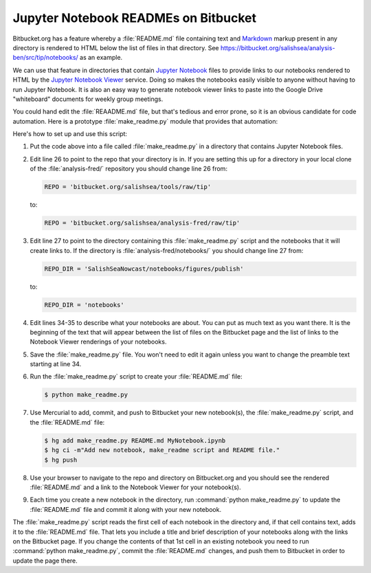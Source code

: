 .. _JupyterNotebookREADMEsOnBitbucekt:

*************************************
Jupyter Notebook READMEs on Bitbucket
*************************************

Bitbucket.org has a feature whereby a :file:`README.md` file containing text and `Markdown`_ markup present in any directory is rendered to HTML below the list of files in that directory.
See https://bitbucket.org/salishsea/analysis-ben/src/tip/notebooks/ as an example.

.. _Markdown: http://commonmark.org/

We can use that feature in directories that contain `Jupyter Notebook`_ files to provide links to our notebooks rendered to HTML by the `Jupyter Notebook Viewer`_ service.
Doing so makes the notebooks easily visible to anyone without having to run Jupyter Notebook.
It is also an easy way to generate notebook viewer links to paste into the Google Drive "whiteboard" documents for weekly group meetings.

.. _Jupyter Notebook: http://jupyter.org/
.. _Jupyter Notebook Viewer: https://nbviewer.jupyter.org/

You could hand edit the :file:`REAADME.md` file,
but that's tedious and error prone,
so it is an obvious candidate for code automation.
Here is a prototype :file:`make_readme.py` module that provides that automation:

.. code-block:: python
    :linenos:

    # Copyright 2013-2016 The Salish Sea MEOPAR contributors
    # and The University of British Columbia

    # Licensed under the Apache License, Version 2.0 (the "License");
    # you may not use this file except in compliance with the License.
    # You may obtain a copy of the License at

    #    http://www.apache.org/licenses/LICENSE-2.0

    # Unless required by applicable law or agreed to in writing, software
    # distributed under the License is distributed on an "AS IS" BASIS,
    # WITHOUT WARRANTIES OR CONDITIONS OF ANY KIND, either express or implied.
    # See the License for the specific language governing permissions and
    # limitations under the License.

    """Salish Sea NEMO Jupyter Notebook collection README generator
    """
    import datetime
    import glob
    import json
    import os
    import re


    NBVIEWER = 'http://nbviewer.jupyter.org/urls'
    REPO = 'bitbucket.org/salishsea/tools/raw/tip'
    REPO_DIR = 'SalishSeaNowcast/notebooks/figures/publish'
    TITLE_PATTERN = re.compile('#{1,6} ?')


    def main():
        url = os.path.join(NBVIEWER, REPO, REPO_DIR)
        readme = """\
    The Jupyter Notebooks in this directory are for development and testing of
    the results figures generation modules of the Salish Sea model nowcast system.

    The links below are to static renderings of the notebooks via
    [nbviewer.jupyter.org](http://nbviewer.jupyter.org/).
    Descriptions under the links below are from the first cell of the notebooks
    (if that cell contains Markdown or raw text).

    """
        for fn in glob.glob('*.ipynb'):
            readme += '* ##[{fn}]({url}/{fn})  \n    \n'.format(fn=fn, url=url)
            readme += notebook_description(fn)
        license = """
    ##License

    These notebooks and files are copyright 2013-{this_year}
    by the Salish Sea MEOPAR Project Contributors
    and The University of British Columbia.

    They are licensed under the Apache License, Version 2.0.
    http://www.apache.org/licenses/LICENSE-2.0
    Please see the LICENSE file for details of the license.
    """.format(this_year=datetime.date.today().year)
        with open('README.md', 'wt') as f:
            f.writelines(readme)
            f.writelines(license)


    def notebook_description(fn):
        description = ''
        with open(fn, 'rt') as notebook:
            contents = json.load(notebook)
        try:
            first_cell = contents['worksheets'][0]['cells'][0]
        except KeyError:
            first_cell = contents['cells'][0]
        first_cell_type = first_cell['cell_type']
        if first_cell_type not in 'markdown raw'.split():
            return description
        desc_lines = first_cell['source']
        for line in desc_lines:
            suffix = ''
            if TITLE_PATTERN.match(line):
                line = TITLE_PATTERN.sub('**', line)
                suffix = '**'
            if line.endswith('\n'):
                description += (
                    '    {line}{suffix}  \n'
                    .format(line=line[:-1], suffix=suffix))
            else:
                description += (
                    '    {line}{suffix}  '.format(line=line, suffix=suffix))
        description += '\n' * 2
        return description


    if __name__ == '__main__':
        main()

Here's how to set up and use this script:

#. Put the code above into a file called :file:`make_readme.py` in a directory that contains Jupyter Notebook files.

#. Edit line 26 to point to the repo that your directory is in.
   If you are setting this up for a directory in your local clone of the :file:`analysis-fred/` repository you should change line 26 from:

   .. code-block:: python

       REPO = 'bitbucket.org/salishsea/tools/raw/tip'

   to:

   .. code-block:: python

       REPO = 'bitbucket.org/salishsea/analysis-fred/raw/tip'

#. Edit line 27 to point to the directory containing this :file:`make_readme.py` script and the notebooks that it will create links to.
   If the directory is :file:`analysis-fred/notebooks/` you should change line 27 from:

   .. code-block:: python

       REPO_DIR = 'SalishSeaNowcast/notebooks/figures/publish'

   to:

   .. code-block:: python

       REPO_DIR = 'notebooks'

#. Edit lines 34-35 to describe what your notebooks are about.
   You can put as much text as you want there.
   It is the beginning of the text that will appear between the list of files on the Bitbucket page and the list of links to the Notebook Viewer renderings of your notebooks.

#. Save the :file:`make_readme.py` file.
   You won't need to edit it again unless you want to change the preamble text starting at line 34.

#. Run the :file:`make_readme.py` script to create your :file:`README.md` file:

   .. code-block:: bash

       $ python make_readme.py

#. Use Mercurial to add,
   commit,
   and push to Bitbucket your new notebook(s),
   the :file:`make_readme.py` script,
   and the :file:`README.md` file:

   .. code-block:: bash

       $ hg add make_readme.py README.md MyNotebook.ipynb
       $ hg ci -m"Add new notebook, make_readme script and README file."
       $ hg push

#. Use your browser to navigate to the repo and directory on Bitbucket.org and you should see the rendered :file:`README.md` and a link to the Notebook Viewer for your notebook(s).

#. Each time you create a new notebook in the directory,
   run :command:`python make_readme.py` to update the :file:`README.md` file and commit it along with your new notebook.

The :file:`make_readme.py` script reads the first cell of each notebook in the directory and,
if that cell contains text,
adds it to the :file:`README.md` file.
That lets you include a title and brief description of your notebooks along with the links on the Bitbucket page.
If you change the contents of that 1st cell in an existing notebook you need to run :command:`python make_readme.py`,
commit the :file:`README.md` changes,
and push them to Bitbucket in order to update the page there.
